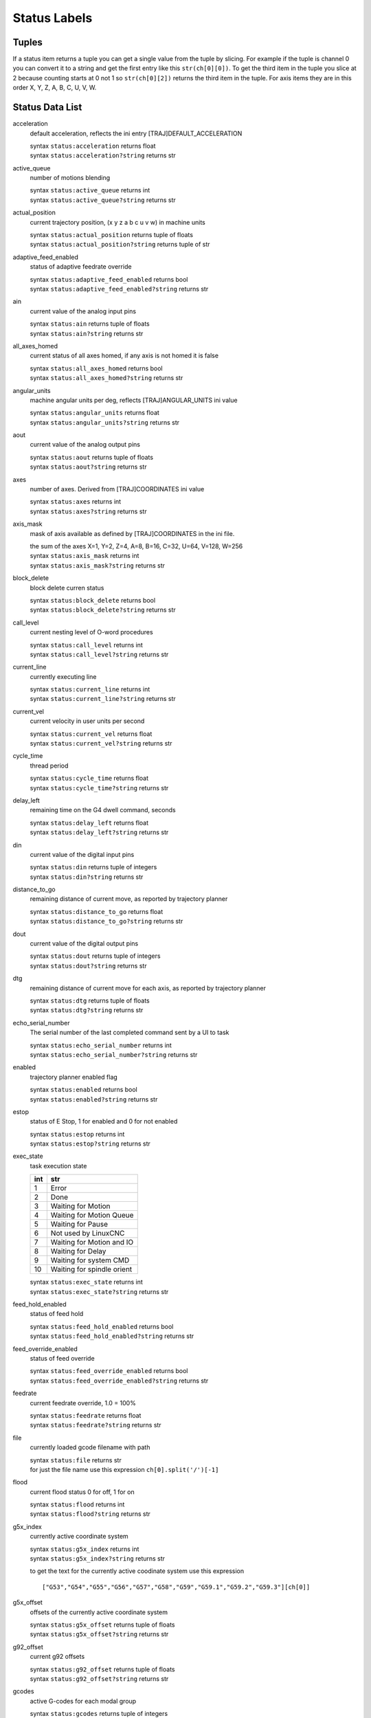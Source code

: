 =============
Status Labels
=============

----------
**Tuples**
----------

If a status item returns a tuple you can get a single value from the tuple by
slicing. For example if the tuple is channel 0 you can convert it to a string
and get the first entry like this ``str(ch[0][0])``. To get the third item in the
tuple you slice at 2 because counting starts at 0 not 1 so ``str(ch[0][2])``
returns the third item in the tuple. For axis items they are in this order
X, Y, Z, A, B, C, U, V, W.

--------------------
**Status Data List**
--------------------

acceleration
    default acceleration, reflects the ini entry [TRAJ]DEFAULT_ACCELERATION

    | syntax ``status:acceleration`` returns float
    | syntax ``status:acceleration?string`` returns str

active_queue
    number of motions blending

    | syntax ``status:active_queue`` returns int
    | syntax ``status:active_queue?string`` returns str

actual_position
    current trajectory position, (x y z a b c u v w) in machine units

    | syntax ``status:actual_position`` returns tuple of floats
    | syntax ``status:actual_position?string`` returns tuple of str


adaptive_feed_enabled
    status of adaptive feedrate override

    | syntax ``status:adaptive_feed_enabled`` returns bool
    | syntax ``status:adaptive_feed_enabled?string`` returns str

ain
    current value of the analog input pins

    | syntax ``status:ain`` returns tuple of floats
    | syntax ``status:ain?string`` returns str


all_axes_homed
    current status of all axes homed, if any axis is not homed it is false

    | syntax ``status:all_axes_homed`` returns bool
    | syntax ``status:all_axes_homed?string`` returns str

angular_units
    machine angular units per deg, reflects [TRAJ]ANGULAR_UNITS ini value

    | syntax ``status:angular_units`` returns float
    | syntax ``status:angular_units?string`` returns str

aout
    current value of the analog output pins

    | syntax ``status:aout`` returns tuple of floats
    | syntax ``status:aout?string`` returns str

axes
    number of axes. Derived from [TRAJ]COORDINATES ini value

    | syntax ``status:axes`` returns int
    | syntax ``status:axes?string`` returns str

axis_mask
    mask of axis available as defined by [TRAJ]COORDINATES in the ini file.

    | the sum of the axes X=1, Y=2, Z=4, A=8, B=16, C=32, U=64, V=128, W=256
    | syntax ``status:axis_mask`` returns int
    | syntax ``status:axis_mask?string`` returns str

block_delete
    block delete curren status

    | syntax ``status:block_delete`` returns bool
    | syntax ``status:block_delete?string`` returns str

call_level
    current nesting level of O-word procedures

    | syntax ``status:call_level`` returns int
    | syntax ``status:call_level?string`` returns str

current_line
    currently executing line

    | syntax ``status:current_line`` returns int
    | syntax ``status:current_line?string`` returns str

current_vel
    current velocity in user units per second

    | syntax ``status:current_vel`` returns float
    | syntax ``status:current_vel?string`` returns str

cycle_time
    thread period

    | syntax ``status:cycle_time`` returns float
    | syntax ``status:cycle_time?string`` returns str

delay_left
    remaining time on the G4 dwell command, seconds

    | syntax ``status:delay_left`` returns float
    | syntax ``status:delay_left?string`` returns str

din
    current value of the digital input pins

    | syntax ``status:din`` returns tuple of integers
    | syntax ``status:din?string`` returns str

distance_to_go
    remaining distance of current move, as reported by trajectory planner

    | syntax ``status:distance_to_go`` returns float
    | syntax ``status:distance_to_go?string`` returns str

dout
    current value of the digital output pins

    | syntax ``status:dout`` returns tuple of integers
    | syntax ``status:dout?string`` returns str

dtg
    remaining distance of current move for each axis, as reported by trajectory planner

    | syntax ``status:dtg`` returns tuple of floats
    | syntax ``status:dtg?string`` returns str

echo_serial_number
    The serial number of the last completed command sent by a UI to task

    | syntax ``status:echo_serial_number`` returns int
    | syntax ``status:echo_serial_number?string`` returns str

enabled
    trajectory planner enabled flag

    | syntax ``status:enabled`` returns bool
    | syntax ``status:enabled?string`` returns str

estop
    status of E Stop, 1 for enabled and 0 for not enabled

    | syntax ``status:estop`` returns int
    | syntax ``status:estop?string`` returns str

exec_state
    task execution state

    === ===========================
    int str
    === ===========================
    1   Error
    2   Done
    3   Waiting for Motion
    4   Waiting for Motion Queue
    5   Waiting for Pause
    6   Not used by LinuxCNC
    7   Waiting for Motion and IO
    8   Waiting for Delay
    9   Waiting for system CMD
    10  Waiting for spindle orient
    === ===========================

    | syntax ``status:exec_state`` returns int
    | syntax ``status:exec_state?string`` returns str

feed_hold_enabled
    status of feed hold

    | syntax ``status:feed_hold_enabled`` returns bool
    | syntax ``status:feed_hold_enabled?string`` returns str

feed_override_enabled
    status of feed override

    | syntax ``status:feed_override_enabled`` returns bool
    | syntax ``status:feed_override_enabled?string`` returns str

feedrate
    current feedrate override, 1.0 = 100%

    | syntax ``status:feedrate`` returns float
    | syntax ``status:feedrate?string`` returns str

file
    currently loaded gcode filename with path

    | syntax ``status:file`` returns str
    | for just the file name use this expression ``ch[0].split('/')[-1]``

flood
    current flood status 0 for off, 1 for on

    | syntax ``status:flood`` returns int
    | syntax ``status:flood?string`` returns str

g5x_index
    currently active coordinate system

    | syntax ``status:g5x_index`` returns int
    | syntax ``status:g5x_index?string`` returns str

    to get the text for the currently active coodinate system use this expression
    ::

    ["G53","G54","G55","G56","G57","G58","G59","G59.1","G59.2","G59.3"][ch[0]]

g5x_offset
    offsets of the currently active coordinate system

    | syntax ``status:g5x_offset`` returns tuple of floats
    | syntax ``status:g5x_offset?string`` returns str

g92_offset
    current g92 offsets

    | syntax ``status:g92_offset`` returns tuple of floats
    | syntax ``status:g92_offset?string`` returns str

gcodes
    active G-codes for each modal group

    | syntax ``status:gcodes`` returns tuple of integers
    | syntax ``status:gcodes?string`` returns str

homed
    currently homed joints, 0 = not homed, 1 = homed

    | syntax ``status:homed`` returns tuple of integers
    | syntax ``status:homed?string`` returns str

id
    currently executing motion id

    | syntax ``status:id`` returns int
    | syntax ``status:id?string`` returns str

inpos
    status machine in position

    | syntax ``status:inpos`` returns bool
    | syntax ``status:inpos?string`` returns str

input_timeout
    flag for M66 timer in progress

    | syntax ``status:input_timeout`` returns bool
    | syntax ``status:input_timeout?string`` returns str

interp_state
    current state of RS274NGC interpreter

    === ======
    int str
    === ======
    1   E-Stop
    2   Reset
    3   Off
    4   On
    === ======

    | syntax ``status:interp_state`` returns int
    | syntax ``status:interp_state?string`` returns str

interpreter_errcode
    current RS274NGC interpreter return code

    === =============
    int str
    === =============
    0   Ok
    1   Exit
    2   Finished
    3   Endfile
    4   File not open
    5   Error
    === =============

    | syntax ``status:interpreter_errcode`` returns int
    | syntax ``status:interpreter_errcode?string`` returns str


joint.n.backlash
    backlash in machine units, reflects [JOINT_n]BACKLASH (`n` is joint number)

    | syntax ``status:joint.n.backlash`` returns float
    | syntax ``status:joint.n.backlash?string`` returns str

joint.n.enabled
    status of joint n enabled, 0 not enabled 1 enabled

    | syntax ``status:joint.n.enabled`` returns int
    | syntax ``status:joint.n.enabled?string`` returns str

joint.n.fault
    status of joint n fault, 0 not faulted 1 faulted

    | syntax ``status:joint.n.fault`` returns int
    | syntax ``status:joint.n.fault?string`` returns str

joint.n.ferror_current
    current joint n following error

    | syntax ``status:joint.n.ferror_current`` returns float
    | syntax ``status:joint.n.ferror_current?string`` returns str

joint.n.ferror_highmark
    joint n magnitude of max following error

    | syntax ``status:joint.n.ferror_highmark`` returns float
    | syntax ``status:joint.n.ferror_highmark?string`` returns str

joint.n.homed
    status of joint n homed, 0 not homed 1 homed

    | syntax ``status:joint.n.homed`` returns int
    | syntax ``status:joint.n.homed?string`` returns str

joint.n.homing
    status of joint n homing in progress, 0 not homing 1 homing

    | syntax ``status:joint.n.homing`` returns int
    | syntax ``status:joint.n.homing?string`` returns str

joint.n.inpos
    status of joint n in position, 0 not in position 1 in position

    | syntax ``status:joint.n.inpos`` returns int
    | syntax ``status:joint.n.inpos?string`` returns str

joint.n.input
    joint n current input position

    | syntax ``status:joint.n.input`` returns float
    | syntax ``status:joint.n.input?string`` returns str

joint.n.jointType
    joint n type of axis, reflects [JOINT_n]TYPE

    | syntax ``status:joint.n.jointType`` returns int
    | syntax ``status:joint.n.jointType?string`` returns str


joint.n.max_ferror
    joint n maximum following error, reflects [JOINT_n]FERROR

    | syntax ``status:joint.n.max_ferror`` returns float
    | syntax ``status:joint.n.max_ferror?string`` returns str

joint.n.max_hard_limit
    status of joint n max hard limit, 0 not exceeded 1 exceeded

    | syntax ``status:joint.n.max_hard_limit`` returns int
    | syntax ``status:joint.n.max_hard_limit?string`` returns str

status:joint.n.max_position_limit
    joint n maximum soft limit, parameter [JOINT_n]MAX_LIMIT

status:joint.n.max_soft_limit
    

status:joint.n.min_ferror
    

status:joint.n.min_hard_limit
    

status:joint.n.min_position_limit
    

status:joint.n.min_soft_limit
    

status:joint.n.output
    

status:joint.n.units
    

status:joint.n.velocity
    

status:joint_actual_position
    

status:joint_position
    

status:joints
    number of joints. Reflects [KINS]JOINTS ini value

    | syntax ``status:joints`` returns int
    | syntax ``status:joints?string`` returns str

status:kinematics_type
    

status:limit
    

status:linear_units
    

status:lube
    

status:lube_level
    

status:max_acceleration
    

status:max_velocity
    

status:mcodes
    

status:mist
    

status:motion_line
    

status:motion_mode
    

status:motion_type
    

status:on
    

status:optional_stop
    

status:paused
    

status:pocket_prepped
    

status:position
    

status:probe_tripped
    

status:probe_val
    

status:probed_position
    

status:probing bool

status:program_units
    

status:queue
    

status:queue_full
    

status:queued_mdi_commands
    

status:rapidrate
    

status:read_line
    

status:recent_files
    

status:rotation_xy
    

status:settings
    

status:spindle.n.brake
    

status:spindle.n.direction
    

status:spindle.n.enabled
    

status:spindle.n.homed
    

status:spindle.n.orient_fault
    

status:spindle.n.orient_state
    

status:spindle.n.override
    

status:spindle.n.override_enabled
    

status:spindle.n.speed
    

status:spindles
    

status:state
    

status:task_mode
    

status:task_paused
    

status:tool_in_spindle
    

status:tool_offset
    

status:tool_table
    

status:velocity
    

